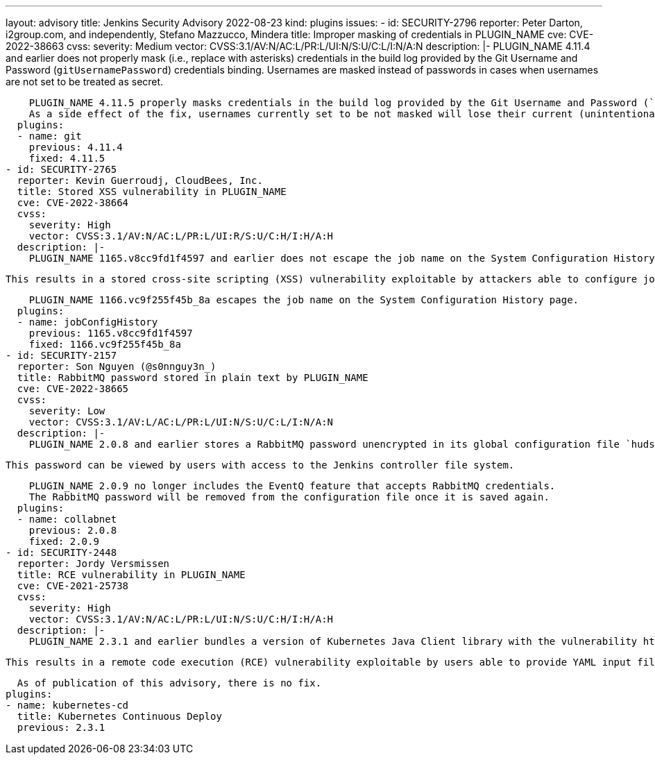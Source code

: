 ---
layout: advisory
title: Jenkins Security Advisory 2022-08-23
kind: plugins
issues:
- id: SECURITY-2796
  reporter: Peter Darton, i2group.com, and independently, Stefano Mazzucco, Mindera
  title: Improper masking of credentials in PLUGIN_NAME
  cve: CVE-2022-38663
  cvss:
    severity: Medium
    vector: CVSS:3.1/AV:N/AC:L/PR:L/UI:N/S:U/C:L/I:N/A:N
  description: |-
    PLUGIN_NAME 4.11.4 and earlier does not properly mask (i.e., replace with asterisks) credentials in the build log provided by the Git Username and Password (`gitUsernamePassword`) credentials binding.
    Usernames are masked instead of passwords in cases when usernames are not set to be treated as secret.

    PLUGIN_NAME 4.11.5 properly masks credentials in the build log provided by the Git Username and Password (`gitUsernamePassword`) credentials binding.
    As a side effect of the fix, usernames currently set to be not masked will lose their current (unintentional) masking.
  plugins:
  - name: git
    previous: 4.11.4
    fixed: 4.11.5
- id: SECURITY-2765
  reporter: Kevin Guerroudj, CloudBees, Inc.
  title: Stored XSS vulnerability in PLUGIN_NAME
  cve: CVE-2022-38664
  cvss:
    severity: High
    vector: CVSS:3.1/AV:N/AC:L/PR:L/UI:R/S:U/C:H/I:H/A:H
  description: |-
    PLUGIN_NAME 1165.v8cc9fd1f4597 and earlier does not escape the job name on the System Configuration History page.

    This results in a stored cross-site scripting (XSS) vulnerability exploitable by attackers able to configure job names.

    PLUGIN_NAME 1166.vc9f255f45b_8a escapes the job name on the System Configuration History page.
  plugins:
  - name: jobConfigHistory
    previous: 1165.v8cc9fd1f4597
    fixed: 1166.vc9f255f45b_8a
- id: SECURITY-2157
  reporter: Son Nguyen (@s0nnguy3n_)
  title: RabbitMQ password stored in plain text by PLUGIN_NAME
  cve: CVE-2022-38665
  cvss:
    severity: Low
    vector: CVSS:3.1/AV:L/AC:L/PR:L/UI:N/S:U/C:L/I:N/A:N
  description: |-
    PLUGIN_NAME 2.0.8 and earlier stores a RabbitMQ password unencrypted in its global configuration file `hudson.plugins.collabnet.share.TeamForgeShare.xml` on the Jenkins controller as part of its configuration.

    This password can be viewed by users with access to the Jenkins controller file system.

    PLUGIN_NAME 2.0.9 no longer includes the EventQ feature that accepts RabbitMQ credentials.
    The RabbitMQ password will be removed from the configuration file once it is saved again.
  plugins:
  - name: collabnet
    previous: 2.0.8
    fixed: 2.0.9
- id: SECURITY-2448
  reporter: Jordy Versmissen
  title: RCE vulnerability in PLUGIN_NAME
  cve: CVE-2021-25738
  cvss:
    severity: High
    vector: CVSS:3.1/AV:N/AC:L/PR:L/UI:N/S:U/C:H/I:H/A:H
  description: |-
    PLUGIN_NAME 2.3.1 and earlier bundles a version of Kubernetes Java Client library with the vulnerability https://cve.mitre.org/cgi-bin/cvename.cgi?name=CVE-2021-25738[CVE-2021-25738] that does not configure its YAML parser to prevent the instantiation of arbitrary types.

    This results in a remote code execution (RCE) vulnerability exploitable by users able to provide YAML input files to PLUGIN_NAME's build step.

    As of publication of this advisory, there is no fix.
  plugins:
  - name: kubernetes-cd
    title: Kubernetes Continuous Deploy
    previous: 2.3.1
